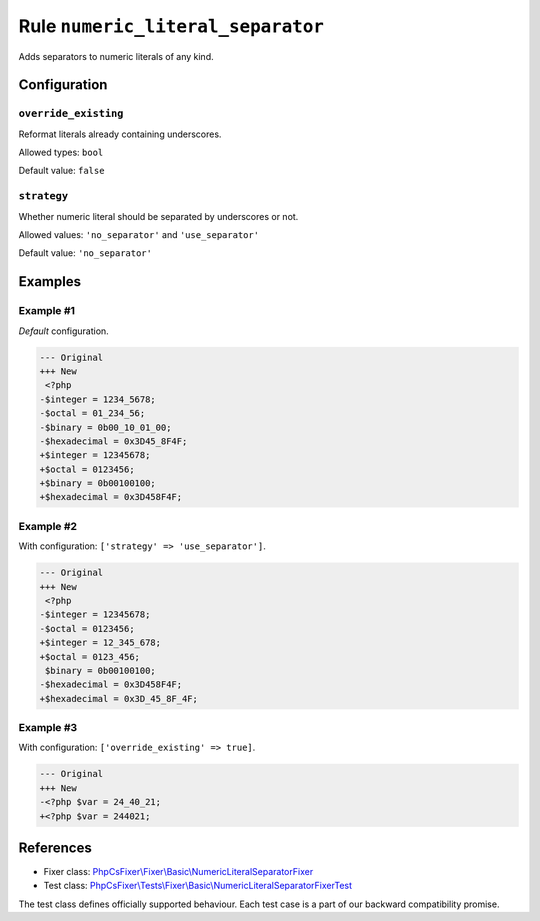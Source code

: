 ==================================
Rule ``numeric_literal_separator``
==================================

Adds separators to numeric literals of any kind.

Configuration
-------------

``override_existing``
~~~~~~~~~~~~~~~~~~~~~

Reformat literals already containing underscores.

Allowed types: ``bool``

Default value: ``false``

``strategy``
~~~~~~~~~~~~

Whether numeric literal should be separated by underscores or not.

Allowed values: ``'no_separator'`` and ``'use_separator'``

Default value: ``'no_separator'``

Examples
--------

Example #1
~~~~~~~~~~

*Default* configuration.

.. code-block:: diff

   --- Original
   +++ New
    <?php
   -$integer = 1234_5678;
   -$octal = 01_234_56;
   -$binary = 0b00_10_01_00;
   -$hexadecimal = 0x3D45_8F4F;
   +$integer = 12345678;
   +$octal = 0123456;
   +$binary = 0b00100100;
   +$hexadecimal = 0x3D458F4F;

Example #2
~~~~~~~~~~

With configuration: ``['strategy' => 'use_separator']``.

.. code-block:: diff

   --- Original
   +++ New
    <?php
   -$integer = 12345678;
   -$octal = 0123456;
   +$integer = 12_345_678;
   +$octal = 0123_456;
    $binary = 0b00100100;
   -$hexadecimal = 0x3D458F4F;
   +$hexadecimal = 0x3D_45_8F_4F;

Example #3
~~~~~~~~~~

With configuration: ``['override_existing' => true]``.

.. code-block:: diff

   --- Original
   +++ New
   -<?php $var = 24_40_21;
   +<?php $var = 244021;
References
----------

- Fixer class: `PhpCsFixer\\Fixer\\Basic\\NumericLiteralSeparatorFixer <./../../../src/Fixer/Basic/NumericLiteralSeparatorFixer.php>`_
- Test class: `PhpCsFixer\\Tests\\Fixer\\Basic\\NumericLiteralSeparatorFixerTest <./../../../tests/Fixer/Basic/NumericLiteralSeparatorFixerTest.php>`_

The test class defines officially supported behaviour. Each test case is a part of our backward compatibility promise.
